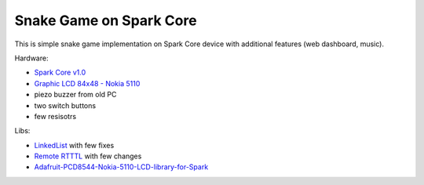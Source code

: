 ========================
Snake Game on Spark Core
========================

This is simple snake game implementation on Spark Core device with additional features (web dashboard, music).

Hardware:

- `Spark Core v1.0 <https://www.spark.io/>`_
- `Graphic LCD 84x48 - Nokia 5110 <https://www.sparkfun.com/products/10168>`_
- piezo buzzer from old PC
- two switch buttons
- few resisotrs

Libs:

- `LinkedList <https://github.com/ivanseidel/LinkedList>`_ with few fixes
- `Remote RTTTL <https://github.com/technobly/Remote-RTTTL>`_ with few changes
- `Adafruit-PCD8544-Nokia-5110-LCD-library-for-Spark <https://github.com/pkourany/Adafruit-PCD8544-Nokia-5110-LCD-library-for-Spark>`_

